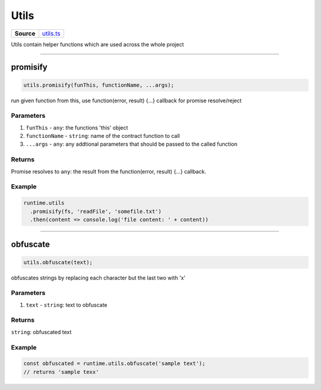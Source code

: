 ================================================================================
Utils
================================================================================

.. list-table:: 
   :widths: auto
   :stub-columns: 1

   * - Source
     - `utils.ts <https://github.com/evannetwork/api-blockchain-core/tree/master/src/common/utils.ts>`_

Utils contain helper functions which are used across the whole project

------------------------------------------------------------------------------

.. _utils_promisify:

promisify
===================

.. code-block:: javascript

    utils.promisify(funThis, functionName, ...args);

run given function from this, use function(error, result) {...} callback for promise resolve/reject



----------
Parameters
----------

#. ``funThis`` - ``any``: the functions 'this' object
#. ``functionName`` - ``string``: name of the contract function to call
#. ``...args`` - ``any``: any addtional parameters that should be passed to the called function

-------
Returns
-------

Promise resolves to ``any``: the result from the function(error, result) {...} callback.

-------
Example
-------

.. code-block:: javascript

    runtime.utils
      .promisify(fs, 'readFile', 'somefile.txt')
      .then(content => console.log('file content: ' + content))

------------------------------------------------------------------------------

.. _utils_obfuscate:

obfuscate
===================

.. code-block:: javascript

    utils.obfuscate(text);

obfuscates strings by replacing each character but the last two with 'x'


----------
Parameters
----------

#. ``text`` - ``string``: text to obfuscate

-------
Returns
-------

``string``: obfuscated text

-------
Example
-------

.. code-block:: javascript

    const obfuscated = runtime.utils.obfuscate('sample text');
    // returns 'sample texx'